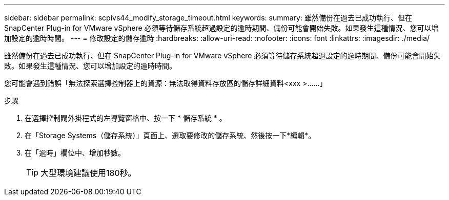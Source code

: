---
sidebar: sidebar 
permalink: scpivs44_modify_storage_timeout.html 
keywords:  
summary: 雖然備份在過去已成功執行、但在 SnapCenter Plug-in for VMware vSphere 必須等待儲存系統超過設定的逾時期間、備份可能會開始失敗。如果發生這種情況、您可以增加設定的逾時時間。 
---
= 修改設定的儲存逾時
:hardbreaks:
:allow-uri-read: 
:nofooter: 
:icons: font
:linkattrs: 
:imagesdir: ./media/


[role="lead"]
雖然備份在過去已成功執行、但在 SnapCenter Plug-in for VMware vSphere 必須等待儲存系統超過設定的逾時期間、備份可能會開始失敗。如果發生這種情況、您可以增加設定的逾時時間。

您可能會遇到錯誤「無法探索選擇控制器上的資源：無法取得資料存放區的儲存詳細資料<xxx >……」

.步驟
. 在選擇控制閥外掛程式的左導覽窗格中、按一下 * 儲存系統 * 。
. 在「Storage Systems（儲存系統）」頁面上、選取要修改的儲存系統、然後按一下*編輯*。
. 在「逾時」欄位中、增加秒數。
+

TIP: 大型環境建議使用180秒。



